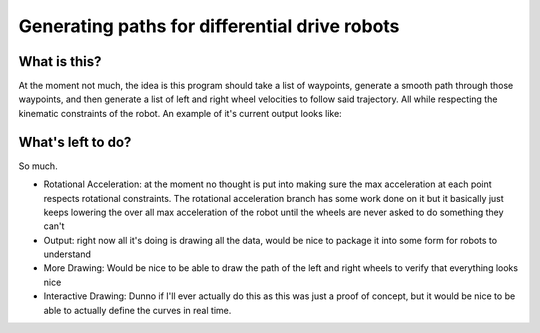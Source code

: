 ==============================================
Generating paths for differential drive robots
==============================================

What is this?
=============

At the moment not much, the idea is this program should take a list of waypoints, generate a smooth path through those waypoints, and then generate a list of left and right wheel velocities to follow said trajectory. All while respecting the kinematic constraints of the robot. An example of it's current output looks like:

..  image:: https://raw.githubusercontent.com/iqzprvagbv/path-planning/master/demo.png

What's left to do?
==================

So much.

- Rotational Acceleration: at the moment no thought is put into making sure the max acceleration at each point respects rotational constraints. The rotational acceleration branch has some work done on it but it basically just keeps lowering the over all max acceleration of the robot until the wheels are never asked to do something they can't
- Output: right now all it's doing is drawing all the data, would be nice to package it into some form for robots to understand
- More Drawing: Would be nice to be able to draw the path of the left and right wheels to verify that everything looks nice
- Interactive Drawing: Dunno if I'll ever actually do this as this was just a proof of concept, but it would be nice to be able to actually define the curves in real time.
